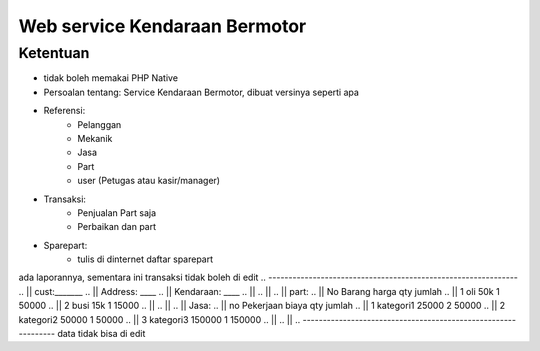 ###################
Web service Kendaraan Bermotor
###################

*********
Ketentuan
*********

- tidak boleh memakai PHP Native
- Persoalan tentang: Service Kendaraan Bermotor, dibuat versinya seperti apa
- Referensi:
	- Pelanggan
	- Mekanik
	- Jasa
	- Part
	- user (Petugas atau kasir/manager)

- Transaksi:
	- Penjualan Part saja
	- Perbaikan dan part

- Sparepart:
	- tulis di dinternet daftar sparepart


ada laporannya, sementara ini transaksi tidak boleh di edit
.. --------------------------------------------------------------
.. || cust:_______
.. || Address: ____
.. || Kendaraan: ____
.. || 
.. || 
.. || part:
.. || No 		Barang			harga			qty		jumlah
.. || 1		oli 			50k				1		50000
.. || 2		busi			15k				1		15000
.. || 
.. || 
.. || Jasa:
.. || no 		Pekerjaan		biaya		qty		jumlah
.. || 1		kategori1		25000		2		50000	
.. || 2		kategori2		50000		1		50000
.. || 3		kategori3		150000		1		150000
.. || 
.. ||
.. --------------------------------------------------------------
data tidak bisa di edit

